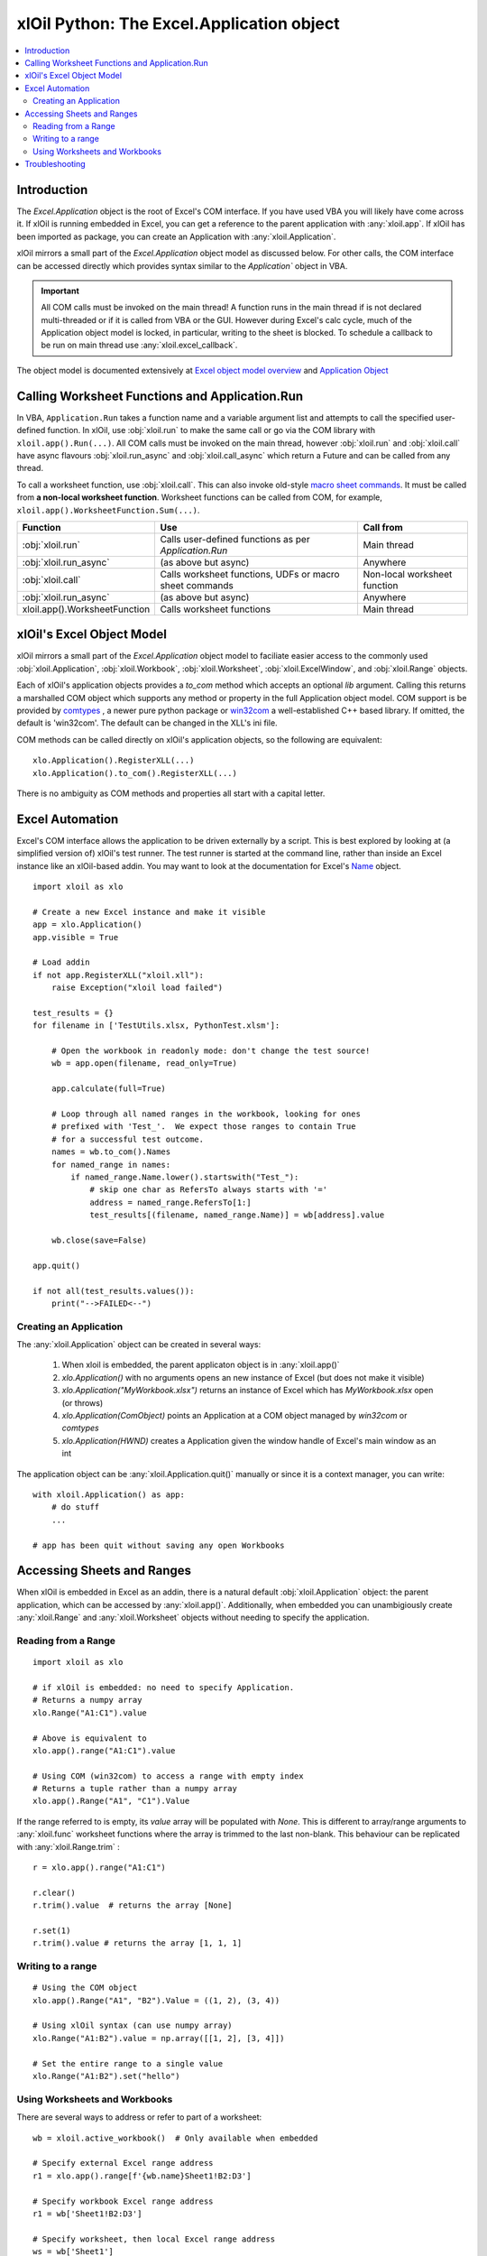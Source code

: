 ==========================================
xlOil Python: The Excel.Application object
==========================================

.. contents::
    :local:

Introduction
------------

The `Excel.Application` object is the root of Excel's COM interface.  If you have used VBA you 
will likely have come across it.  If xlOil is running embedded in Excel, you can get a reference 
to the parent application with :any:`xloil.app`.  If xlOil has been imported as package, you can 
create an Application with :any:`xloil.Application`.

xlOil mirrors a small part of the `Excel.Application` object model as discussed below. For other calls,
the COM interface can be accessed directly which provides syntax similar to the `Application`` object in 
VBA.

.. important:: 
    All COM calls must be invoked on the main thread!  A function runs in the main thread if is 
    not declared multi-threaded or if it is called from VBA or the GUI. However during Excel's calc
    cycle, much of the Application object model is locked, in particular, writing to the sheet is blocked.
    To schedule a callback to be run on main thread use :any:`xloil.excel_callback`.

The object model is documented extensively at `Excel object model overview <https://docs.microsoft.com/en-us/visualstudio/vsto/excel-object-model-overview>`_
and `Application Object <https://docs.microsoft.com/en-us/office/vba/api/excel.application(object)>`_


Calling Worksheet Functions and Application.Run
-----------------------------------------------

In VBA, ``Application.Run`` takes a function name and a variable argument list and attempts
to call the specified user-defined function.  In xlOil, use :obj:`xloil.run` to make the same 
call or go via the COM library with ``xloil.app().Run(...)``. All COM calls must be invoked
on the main thread, however :obj:`xloil.run` and :obj:`xloil.call` have async flavours 
:obj:`xloil.run_async` and :obj:`xloil.call_async` which return a Future and can be called 
from any thread.

To call a worksheet function, use :obj:`xloil.call`. This can also invoke old-style 
`macro sheet commands <https://docs.excel-dna.net/assets/excel-c-api-excel-4-macro-reference.pdf>`_.
It must be called from **a non-local worksheet function**.  Worksheet functions can be
called from COM, for example, ``xloil.app().WorksheetFunction.Sum(...)``.

+-------------------------------+---------------------------------------------------------+------------------------------+
| Function                      |  Use                                                    | Call from                    |
+===============================+=========================================================+==============================+
| :obj:`xloil.run`              | Calls user-defined functions as per `Application.Run`   | Main thread                  |
+-------------------------------+---------------------------------------------------------+------------------------------+
| :obj:`xloil.run_async`        | (as above but async)                                    | Anywhere                     |
+-------------------------------+---------------------------------------------------------+------------------------------+
| :obj:`xloil.call`             | Calls worksheet functions, UDFs or macro sheet commands | Non-local worksheet function |
+-------------------------------+---------------------------------------------------------+------------------------------+
| :obj:`xloil.run_async`        | (as above but async)                                    | Anywhere                     |
+-------------------------------+---------------------------------------------------------+------------------------------+
| xloil.app().WorksheetFunction | Calls worksheet functions                               | Main thread                  |
+-------------------------------+---------------------------------------------------------+------------------------------+

xlOil's Excel Object Model
--------------------------

xlOil mirrors a small part of the `Excel.Application` object model to faciliate easier access to the commonly 
used :obj:`xloil.Application`, :obj:`xloil.Workbook`, :obj:`xloil.Worksheet`, :obj:`xloil.ExcelWindow`, and 
:obj:`xloil.Range` objects.

Each of xlOil's application objects provides a `to_com` method which accepts an optional *lib* argument. 
Calling this returns a marshalled COM object which supports any method or property in the full Application object 
model. COM support is be provided by `comtypes <https://pythonhosted.org/comtypes/>`_ , a newer pure 
python package or `win32com <http://timgolden.me.uk/pywin32-docs/html/com/win32com/HTML/docindex.html>`_ 
a well-established C++ based library.  If omitted, the default is 'win32com'. The default can be changed 
in the XLL's ini file.

COM methods can be called directly on xlOil's application objects, so the following are equivalent:

::

    xlo.Application().RegisterXLL(...)
    xlo.Application().to_com().RegisterXLL(...)

There is no ambiguity as COM methods and properties all start with a capital letter.


Excel Automation
----------------

Excel's COM interface allows the application to be driven externally by a script. This is best explored
by looking at (a simplified version of) xlOil's test runner.  The test runner is started at the command line,
rather than inside an Excel instance like an xlOil-based addin.  You may want to look at the documentation
for Excel's `Name <https://docs.microsoft.com/en-us/office/vba/api/excel.name>`_ object.

::

    import xloil as xlo

    # Create a new Excel instance and make it visible
    app = xlo.Application()
    app.visible = True

    # Load addin
    if not app.RegisterXLL("xloil.xll"):
        raise Exception("xloil load failed")

    test_results = {}
    for filename in ['TestUtils.xlsx, PythonTest.xlsm']:

        # Open the workbook in readonly mode: don't change the test source!
        wb = app.open(filename, read_only=True)
    
        app.calculate(full=True)

        # Loop through all named ranges in the workbook, looking for ones 
        # prefixed with 'Test_'.  We expect those ranges to contain True
        # for a successful test outcome.
        names = wb.to_com().Names
        for named_range in names:
            if named_range.Name.lower().startswith("Test_"):
                # skip one char as RefersTo always starts with '='
                address = named_range.RefersTo[1:]
                test_results[(filename, named_range.Name)] = wb[address].value
        
        wb.close(save=False)

    app.quit()

    if not all(test_results.values()):
        print("-->FAILED<--")


Creating an Application
=======================

The :any:`xloil.Application` object can be created in several ways:

    1) When xloil is embedded, the parent applicaton object is in :any:`xloil.app()`
    2) `xlo.Application()` with no arguments opens an new instance of Excel (but does not make it visible)
    3) `xlo.Application("MyWorkbook.xlsx")` returns an instance of Excel which has *MyWorkbook.xlsx* open (or throws)
    4) `xlo.Application(ComObject)` points an Application at a COM object managed by *win32com* or *comtypes*
    5) `xlo.Application(HWND)` creates a Application given the window handle of Excel's main window as an int

The application object can be :any:`xloil.Application.quit()` manually or since it is a context manager, 
you can write:

::

    with xloil.Application() as app:
        # do stuff
        ...

    # app has been quit without saving any open Workbooks


Accessing Sheets and Ranges
---------------------------

When xlOil is embedded in Excel as an addin, there is a natural default :obj:`xloil.Application` 
object: the parent application, which can be accessed by :any:`xloil.app()`.  Additionally,
when embedded you can unambigiously create :any:`xloil.Range` and :any:`xloil.Worksheet` objects
without needing to specify the application.

Reading from a Range
====================

::

    import xloil as xlo

    # if xlOil is embedded: no need to specify Application.
    # Returns a numpy array
    xlo.Range("A1:C1").value

    # Above is equivalent to
    xlo.app().range("A1:C1").value

    # Using COM (win32com) to access a range with empty index
    # Returns a tuple rather than a numpy array
    xlo.app().Range("A1", "C1").Value

If the range referred to is empty, its `value` array will be populated with `None`. This 
is different to array/range arguments to :any:`xloil.func` worksheet functions where the
array is trimmed to the last non-blank. This behaviour can be replicated with 
:any:`xloil.Range.trim` :

::

    r = xlo.app().range("A1:C1")

    r.clear()
    r.trim().value  # returns the array [None]

    r.set(1)
    r.trim().value # returns the array [1, 1, 1]


Writing to a range
==================

::

    # Using the COM object
    xlo.app().Range("A1", "B2").Value = ((1, 2), (3, 4))

    # Using xlOil syntax (can use numpy array)
    xlo.Range("A1:B2").value = np.array([[1, 2], [3, 4]])

    # Set the entire range to a single value
    xlo.Range("A1:B2").set("hello")


Using Worksheets and Workbooks
==============================

There are several ways to address or refer to part of a worksheet:

::

    wb = xloil.active_workbook()  # Only available when embedded

    # Specify external Excel range address
    r1 = xlo.app().range[f'{wb.name}Sheet1!B2:D3']

    # Specify workbook Excel range address
    r1 = wb['Sheet1!B2:D3']

    # Specify worksheet, then local Excel range address
    ws = wb['Sheet1']
    r1 = ws['B2:D3']
    
    # The range function, like in Excel includes right and left hand ends
    r2 = ws.range(from_row=1, from_col=1, to_row=2, to_col=3)

    # The slice syntax follows python conventions so only the left
    # hand end is included
    r3 = ws[1:3, 1:4]


The square bracket (getitem) operator for ranges behaves like that for numpy arrays,
in that if the tuple specifies a single cell, it returns the value in that cell, otherwise 
it returns a :any:`xloil.Range` object.  To create a range consisting of a single cell
use the `cells` method of :any:`xloil.Range`.


Troubleshooting
---------------

Both *comtypes* and *win32com* have caches for the python code backing the Excel object model. If 
these caches somehow become corrupted, it can result in strange COM errors.  It is safe to delete 
these caches and let the library regenerate them. The caches are at:

   * *comtypes*: `<your python install>/site-packages/comtypes/gen`
   * *win32com*: run ``import win32com; print(win32com.__gen_path__)``

See `for example <https://stackoverflow.com/questions/52889704/>`_

Note: as of 25-Jan-2022, *comtypes* has been observed to give the wrong answer for a call to
`xloil.app().Workbooks(...)` so it is no longer used as the default whilst this is investigated.

